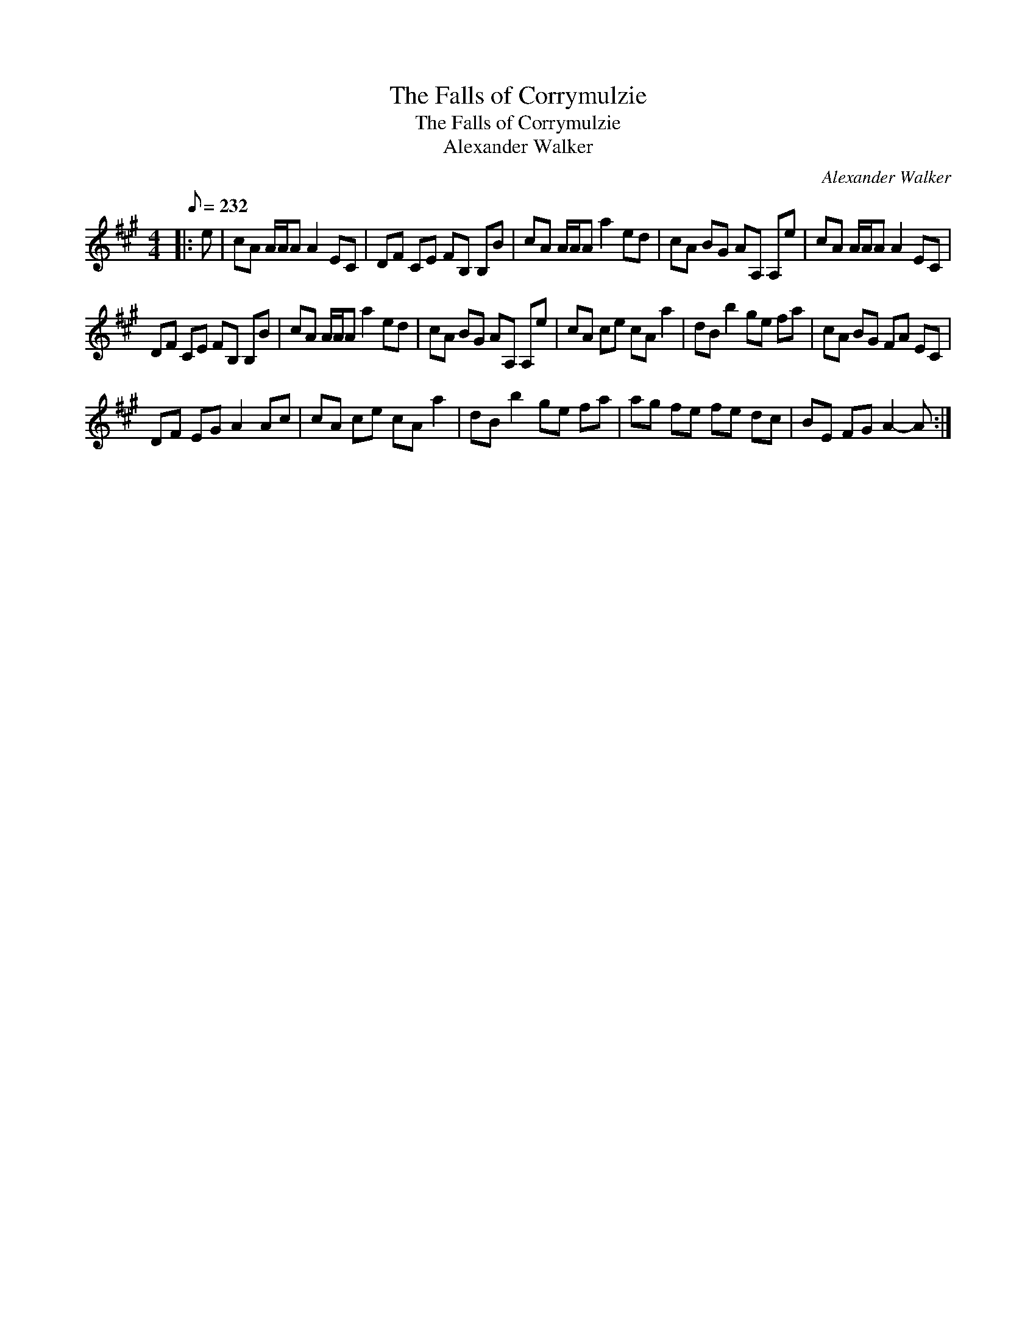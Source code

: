 X:1
T:The Falls of Corrymulzie
T:The Falls of Corrymulzie
T:Alexander Walker
C:Alexander Walker
L:1/8
Q:1/8=232
M:4/4
K:A
V:1 treble 
V:1
|: e | cA A/A/A A2 EC | DF CE FB, B,B | cA A/A/A a2 ed | cA BG AA, A,e | cA A/A/A A2 EC | %6
 DF CE FB, B,B | cA A/A/A a2 ed | cA BG AA, A,e | cA ce cA a2 | dB b2 ge fa | cA BG FA EC | %12
 DF EG A2 Ac | cA ce cA a2 | dB b2 ge fa | ag fe fe dc | BE FG A2- A :| %17

